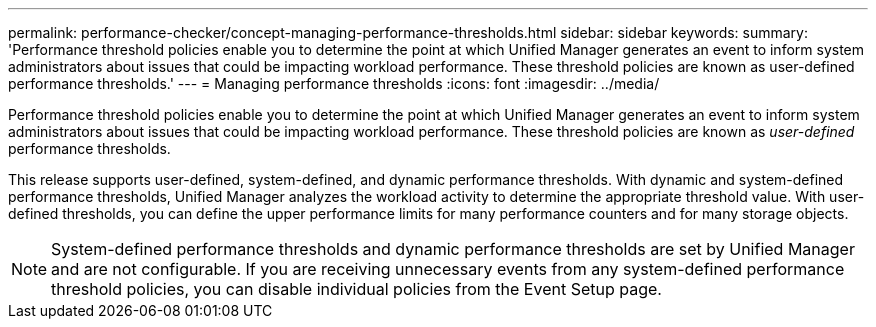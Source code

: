 ---
permalink: performance-checker/concept-managing-performance-thresholds.html
sidebar: sidebar
keywords: 
summary: 'Performance threshold policies enable you to determine the point at which Unified Manager generates an event to inform system administrators about issues that could be impacting workload performance. These threshold policies are known as user-defined performance thresholds.'
---
= Managing performance thresholds
:icons: font
:imagesdir: ../media/

[.lead]
Performance threshold policies enable you to determine the point at which Unified Manager generates an event to inform system administrators about issues that could be impacting workload performance. These threshold policies are known as _user-defined_ performance thresholds.

This release supports user-defined, system-defined, and dynamic performance thresholds. With dynamic and system-defined performance thresholds, Unified Manager analyzes the workload activity to determine the appropriate threshold value. With user-defined thresholds, you can define the upper performance limits for many performance counters and for many storage objects.

[NOTE]
====
System-defined performance thresholds and dynamic performance thresholds are set by Unified Manager and are not configurable. If you are receiving unnecessary events from any system-defined performance threshold policies, you can disable individual policies from the Event Setup page.
====
